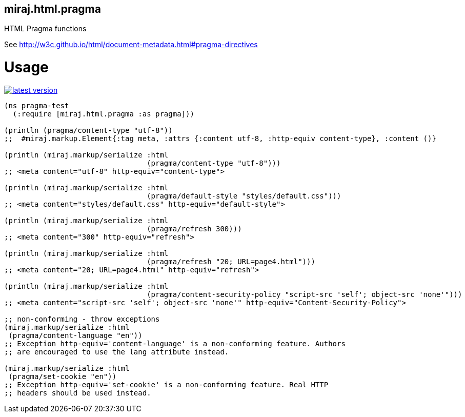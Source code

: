 miraj.html.pragma
-----------------

HTML Pragma functions

See http://w3c.github.io/html/document-metadata.html#pragma-directives

# Usage

link:http://clojars.org/miraj.html/pragma[image:http://clojars.org/miraj.html/pragma/latest-version.svg[]]

[source,clojure]
----
(ns pragma-test
  (:require [miraj.html.pragma :as pragma]))

(println (pragma/content-type "utf-8"))
;;  #miraj.markup.Element{:tag meta, :attrs {:content utf-8, :http-equiv content-type}, :content ()}

(println (miraj.markup/serialize :html
                                 (pragma/content-type "utf-8")))
;; <meta content="utf-8" http-equiv="content-type">

(println (miraj.markup/serialize :html
                                 (pragma/default-style "styles/default.css")))
;; <meta content="styles/default.css" http-equiv="default-style">

(println (miraj.markup/serialize :html
                                 (pragma/refresh 300)))
;; <meta content="300" http-equiv="refresh">

(println (miraj.markup/serialize :html
                                 (pragma/refresh "20; URL=page4.html")))
;; <meta content="20; URL=page4.html" http-equiv="refresh">

(println (miraj.markup/serialize :html
                                 (pragma/content-security-policy "script-src 'self'; object-src 'none'")))
;; <meta content="script-src 'self'; object-src 'none'" http-equiv="Content-Security-Policy">

;; non-conforming - throw exceptions
(miraj.markup/serialize :html
 (pragma/content-language "en"))
;; Exception http-equiv='content-language' is a non-conforming feature. Authors
;; are encouraged to use the lang attribute instead.

(miraj.markup/serialize :html
 (pragma/set-cookie "en"))
;; Exception http-equiv='set-cookie' is a non-conforming feature. Real HTTP
;; headers should be used instead.
----

